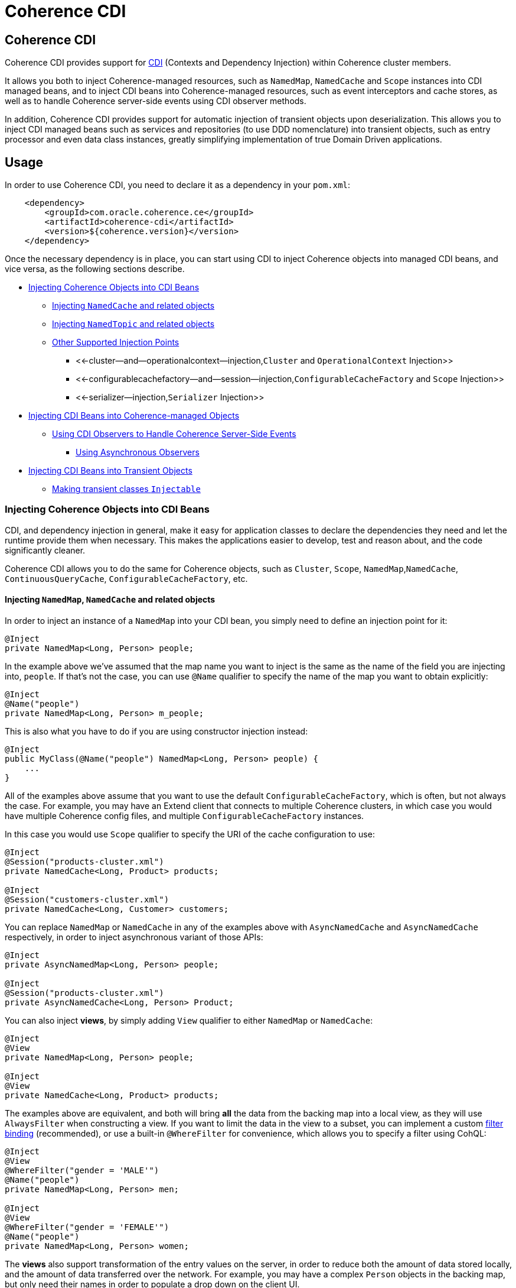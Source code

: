 ///////////////////////////////////////////////////////////////////////////////

    Copyright (c) 2020, Oracle and/or its affiliates. All rights reserved.
    Licensed under the Universal Permissive License v 1.0 as shown at
    http://oss.oracle.com/licenses/upl.

///////////////////////////////////////////////////////////////////////////////

= Coherence CDI

== Coherence CDI

Coherence CDI provides support for http://cdi-spec.org/[CDI] (Contexts and Dependency  Injection) within Coherence cluster members.

It allows you both to inject Coherence-managed resources, such as `NamedMap`, `NamedCache` and `Scope`  instances into CDI managed beans, and to inject CDI beans into Coherence-managed resources,  such as event interceptors and cache stores, as well as to handle Coherence server-side events using CDI observer methods.

In addition, Coherence CDI provides support for automatic injection of transient objects upon deserialization.
This allows you to inject CDI managed beans such as services and repositories (to use DDD nomenclature) into transient objects, such as entry processor and even data class instances, greatly simplifying implementation of true Domain Driven  applications.

== Usage

In order to use Coherence CDI, you need to declare it as a dependency in your `pom.xml`:

[source,xml]
----
    <dependency>
        <groupId>com.oracle.coherence.ce</groupId>
        <artifactId>coherence-cdi</artifactId>
        <version>${coherence.version}</version>
    </dependency>
----

Once the necessary dependency is in place, you can start using CDI to inject Coherence objects into managed CDI beans, and vice versa, as the following sections describe.

* <<injecting-coherence-objects-into-cdi-beans,Injecting Coherence Objects into CDI Beans>>
 ** <<injecting--namedcache--and-related-objects,Injecting `NamedCache` and related objects>>
 ** <<injecting--namedtopic--and-related-objects,Injecting `NamedTopic` and related objects>>
 ** <<other-supported-injection-points,Other Supported Injection Points>>
  *** <<-cluster--and--operationalcontext--injection,`Cluster` and `OperationalContext` Injection>>
  *** <<-configurablecachefactory--and--session--injection,`ConfigurableCacheFactory` and `Scope` Injection>>
  *** <<-serializer--injection,`Serializer` Injection>>
* <<injecting-cdi-beans-into-coherence-managed-objects,Injecting CDI Beans into Coherence-managed Objects>>
 ** <<using-cdi-observers-to-handle-coherence-server-side-events,Using CDI Observers to Handle Coherence Server-Side Events>>
  *** <<using-asynchronous-observers,Using Asynchronous Observers>>
* <<injecting-cdi-beans-into-transient-objects,Injecting CDI Beans into Transient Objects>>
 ** <<making-transient-classes--injectable-,Making transient classes `Injectable`>>

=== Injecting Coherence Objects into CDI Beans

CDI, and dependency injection in general, make it easy for application classes to declare the dependencies they need and let the runtime provide them when necessary.
This makes the applications easier to develop, test and reason about, and the code significantly cleaner.

Coherence CDI allows you to do the same for Coherence objects, such as `Cluster`, `Scope`, `NamedMap`,`NamedCache`, `ContinuousQueryCache`, `ConfigurableCacheFactory`, etc.

==== Injecting `NamedMap`, `NamedCache` and related objects

In order to inject an instance of a `NamedMap` into your CDI bean, you simply need to define an injection point for it:

[source,java]
----
@Inject
private NamedMap<Long, Person> people;
----

In the example above we've assumed that the map name you want to inject is the same as the name of the field you are injecting into, `people`.
If that's not the case, you can use `@Name` qualifier to specify the name of the map you want to obtain explicitly:

[source,java]
----
@Inject
@Name("people")
private NamedMap<Long, Person> m_people;
----

This is also what you have to do if you are using constructor injection instead:

[source,java]
----
@Inject
public MyClass(@Name("people") NamedMap<Long, Person> people) {
    ...
}
----

All of the examples above assume that you want to use the default `ConfigurableCacheFactory`, which is often, but not always the case.
For example, you may have an Extend client that connects  to multiple Coherence clusters, in which case you would have multiple Coherence config files, and multiple `ConfigurableCacheFactory` instances.

In this case you would use `Scope` qualifier to specify the URI of the cache configuration to use:

[source,java]
----
@Inject
@Session("products-cluster.xml")
private NamedCache<Long, Product> products;

@Inject
@Session("customers-cluster.xml")
private NamedCache<Long, Customer> customers;
----

You can replace `NamedMap` or `NamedCache` in any of the examples above with `AsyncNamedCache` and `AsyncNamedCache` respectively, in order to inject  asynchronous variant of those APIs:

[source,java]
----
@Inject
private AsyncNamedMap<Long, Person> people;

@Inject
@Session("products-cluster.xml")
private AsyncNamedCache<Long, Person> Product;
----

You can also inject *views*, by simply adding `View` qualifier to either `NamedMap` or `NamedCache`:

[source,java]
----
@Inject
@View
private NamedMap<Long, Person> people;

@Inject
@View
private NamedCache<Long, Product> products;
----

The examples above are equivalent, and both will bring *all* the data from the backing map into a local view, as they will use `AlwaysFilter` when constructing a view.
If you want to limit the data in the view to a subset, you can implement a custom xref:./doc/filter-bindings.adoc[filter binding] (recommended), or use a built-in `@WhereFilter` for convenience, which allows you to specify a filter using CohQL:

[source,java]
----
@Inject
@View
@WhereFilter("gender = 'MALE'")
@Name("people")
private NamedMap<Long, Person> men;

@Inject
@View
@WhereFilter("gender = 'FEMALE'")
@Name("people")
private NamedMap<Long, Person> women;
----

The  *views* also support transformation of the entry values on the server, in order to reduce both the amount of data stored locally, and the amount of data transferred over the network.
For example, you may have a complex `Person` objects in the backing map, but only need their names in order to populate a drop down on the client UI.

In that case, you can implement a custom xref:./doc/extractor-bindings.adoc[extractor binding] (recommended), or use a built-in `@PropertyExtractor` for convenience:

[source,java]
----
@Inject
@View
@PropertyExtractor("fullName")
@Name("people")
private NamedMap<Long, String> names;
----

Note that the value type in the example above has changed from `Person` to `String`, due to server-side transformation caused by the specified `@PropertyExtractor`.

==== Injecting `NamedTopic` and related objects

In order to inject an instance of a `NamedTopic` into your CDI bean, you simply need to define an injection point for it:

[source,java]
----
@Inject
private NamedTopic<Order> orders;
----

In the example above we've assumed that the topic name you want to inject is the same as the name of the field you are injecting into, in this case``orders``.
If that's not the case, you  can use `@Name` qualifier to specify the name of the cache you want to obtain explicitly:

[source,java]
----
@Inject
@Name("orders")
private NamedTopic<Order> m_orders;
----

This is also what you have to do if you are using constructor injection instead:

[source,java]
----
@Inject
public MyClass(@Name("orders") NamedTopic<Order> orders) {
    ...
}
----

All of the examples above assume that you want to use the default `ConfigurableCacheFactory`, which is often, but not always the case.
For example, you may have an Extend client that connects  to multiple Coherence clusters, in which case you would have multiple Coherence cache config files, and multiple `ConfigurableCacheFactory` instances.

In this case you would use `Scope` qualifier to specify the URI of the cache configuration to use:

[source,java]
----
@Inject
@Session("payments-cluster.xml")
private NamedTopic<PaymentRequest> payments;

@Inject
@Session("shipments-cluster.xml")
private NamedTopic<ShippingRequest> shipments;
----

The examples above allow you to inject a `NamedTopic` instance into your CDI bean, but it is often simpler and more convenient to inject `Publisher` or `Subscriber` for a given topic instead.

This can be easily accomplished by replacing `NamedTopic<T>` in any of the examples above with either `Publisher<T>`:

[source,java]
----
@Inject
private Publisher<Order> orders;

@Inject
@Name("orders")
private Publisher<Order> m_orders;

@Inject
@Session("payments-cluster.xml")
private Publisher<PaymentRequest> payments;
----

or `Subscriber<T>`:

[source,java]
----
@Inject
private Subscriber<Order> orders;

@Inject
@Name("orders")
private Subscriber<Order> m_orders;

@Inject
@Session("payments-cluster.xml")
private Subscriber<PaymentRequest> payments;
----

Basically, all topic-related details, such as topic name (based on either injection point name or the explicit name from `@Name` annotation), factory URI and message type, will be used under the hood to retrieve the `NamedTopic`, and to obtain `Publisher` or `Subscriber` from it.

Additionally, if you want to place your ``Subscriber``s into a subscriber group, you can easily accomplish that by adding `@SubscriberGroup` qualifier to the injection point:

[source,java]
----
@Inject
@SubscriberGroup("orders-queue")
private Subscriber<Order> orders;
----

==== Other Supported Injection Points

While the injection of a `NamedMap`, `NamedCache`, `NamedTopic`, and related instances, as shown above,  is probably the single most used feature of Coherence CDI, it is certainly not the only one.
The following sections describe other Coherence artifacts that can be injected using Coherence CDI.

===== `Cluster` and `OperationalContext` Injection

If you need an instance of a `Cluster` interface somewhere in your application, you can easily obtain it via injection:

[source,java]
----
@Inject
private Cluster cluster;
----

You can do the same if you need an instance of an `OperationalContext`:

[source,java]
----
@Inject
private OperationalContext ctx;
----

===== `ConfigurableCacheFactory` and `Session` Injection

On rare occasions when you need to use either of these directly, Coherence CDI makes it trivial to do so.

To obtain an instance of a default `CCF` or `Scope`, all you need to do is inject them into the  class that needs to use them:

[source,java]
----
@Inject
private ConfigurableCacheFactory ccf;

@Inject
private Session session;
----

If you need a specific `CCF` or `Scope` you can simply qualify them using `@Name` qualifier and specifying the URI of the cache config file to use:

[source,java]
----
@Inject
@Scope("my-cache-config.xml")
private ConfigurableCacheFactory ccf;

@Inject
@Scope("my-cache-config.xml")
private ConfigurableCacheFactory session;
----

===== `Serializer` Injection

While in most cases you won't have to deal with serializers directly, Coherence CDI makes it simple to obtain named serializers (and to register new ones) when you need.

To get a default `Serializer` for the current context class loader, you can simply inject it:

[source,java]
----
@Inject
private Serializer defaultSerializer;
----

However, it may be more useful to inject one of the named serializers defined in the operational configuration, which can be easily accomplished using `@Name` qualifier:

[source,java]
----
@Inject
@Name("java")
private Serializer javaSerializer;

@Inject
@Name("pof")
private Serializer pofSerializer;
----

In addition to the serializers defined in the operational config, the example above will also perform `BeanManager` lookup for a named bean that implements `Serializer` interface.

That means that if you implemented a custom `Serializer` bean, such as:

[source,java]
----
@Named("json")
@ApplicationScoped
public class JsonSerializer implements Serializer {
    ...
}
----

it would be automatically discovered and registered by the CDI, and you would then be able to inject it just as easily as the named serializers defined in the operational config:

[source,java]
----
@Inject
@Name("json")
private Serializer jsonSerializer;
----

=== Injecting CDI Beans into Coherence-managed Objects

Coherence has a number of server-side extension points, which allow users to customize application  behavior in different ways, typically by configuring their extensions within various sections of the  cache configuration file.
For example, the users can implement event interceptors and cache stores,  in order to handle server-side events and integrate with the external data stores and other services.

Coherence CDI provides a way to inject named CDI beans into these extension points using custom  configuration namespace handler.

[source,xml]
----
<cache-config xmlns:xsi="http://www.w3.org/2001/XMLSchema-instance"
        xmlns="http://xmlns.oracle.com/coherence/coherence-cache-config"
        xmlns:cdi="class://com.oracle.coherence.cdi.CdiNamespaceHandler"
        xsi:schemaLocation="http://xmlns.oracle.com/coherence/coherence-cache-config coherence-cache-config.xsd">
----

Once you've declared the handler for the `cdi` namespace above, you can specify `<cdi:bean>` element in any place where you would normally use `<class-name>` or `<class-factory-name>` elements:

[source,xml]
----
<?xml version="1.0"?>

<cache-config xmlns:xsi="http://www.w3.org/2001/XMLSchema-instance"
        xmlns="http://xmlns.oracle.com/coherence/coherence-cache-config"
        xmlns:cdi="class://com.oracle.coherence.cdi.CdiNamespaceHandler"
        xsi:schemaLocation="http://xmlns.oracle.com/coherence/coherence-cache-config coherence-cache-config.xsd">

    <interceptors>
        <interceptor>
            <instance>
                <cdi:bean>registrationListener</cdi:bean>
            </instance>
        </interceptor>
        <interceptor>
            <instance>
                <cdi:bean>activationListener</cdi:bean>
            </instance>
        </interceptor>
    </interceptors>

    <caching-scheme-mapping>
        <cache-mapping>
            <cache-name>*</cache-name>
            <scheme-name>distributed-scheme</scheme-name>
            <interceptors>
                <interceptor>
                    <instance>
                        <cdi:bean>cacheListener</cdi:bean>
                    </instance>
                </interceptor>
            </interceptors>
        </cache-mapping>
    </caching-scheme-mapping>

    <caching-schemes>
        <distributed-scheme>
            <scheme-name>distributed-scheme</scheme-name>
            <service-name>PartitionedCache</service-name>
            <local-storage system-property="coherence.distributed.localstorage">true</local-storage>
            <partition-listener>
                <cdi:bean>partitionListener</cdi:bean>
            </partition-listener>
            <member-listener>
                <cdi:bean>memberListener</cdi:bean>
            </member-listener>
            <backing-map-scheme>
                <local-scheme/>
            </backing-map-scheme>
            <autostart>true</autostart>
            <interceptors>
                <interceptor>
                    <instance>
                        <cdi:bean>storageListener</cdi:bean>
                    </instance>
                </interceptor>
            </interceptors>
        </distributed-scheme>
    </caching-schemes>
</cache-config>
----

Note that you can only inject named CDI beans (beans with an explicit `@Named` annotations) via  `<cdi:bean>` element.
For example, the `cacheListener` interceptor bean used above would look similar to this:

[source,java]
----
@ApplicationScoped
@Named("cacheListener")
@EntryEvents(INSERTING)
public class MyCacheListener
        implements EventInterceptor<EntryEvent<Long, String>> {
    @Override
    public void onEvent(EntryEvent<Long, String> e) {
        // handle INSERTING event
    }
}
----

Also keep in mind that only `@ApplicationScoped` beans can be injected, which implies that they  may be shared.
For example, because we've used wildcard `*` as a cache name within the cache mapping in the example above, the same instance of `cacheListener` will receive events from multiple caches.

This is typically fine, as the event itself provides the details about the context that raised it, including cache name and the service it was raised from, but it does imply that any shared state that you may have within your listener class shouldn't be context-specific and it must be safe for concurrent access from multiple threads.
If you can't guarantee the latter, you may want to declare the `onEvent` method as `synchronized`, to ensure only one thread at a time can access any shared state you may have.

==== Using CDI Observers to Handle Coherence Server-Side Events

While the above examples show that you can implement any Coherence `EventInterceptor` as a CDI bean and register it using `<cdi:bean>` element within the cache configuration file, Coherence CDI  also provides a much simpler way to accomplish the same goal using standard CDI Events and Observers.

The first thing you need to do is register a single global interceptor within the cache config:

[source,xml]
----
<cache-config xmlns:xsi="http://www.w3.org/2001/XMLSchema-instance"
              xmlns:cdi="class://com.oracle.coherence.cdi.CdiNamespaceHandler"
              xmlns="http://xmlns.oracle.com/coherence/coherence-cache-config"
              xsi:schemaLocation="http://xmlns.oracle.com/coherence/coherence-cache-config coherence-cache-config.xsd">

  <interceptors>
    <interceptor>
      <instance>
        <cdi:bean>com.oracle.coherence.cdi.EventDispatcher</cdi:bean>
      </instance>
    </interceptor>
  </interceptors>

  <!-- the rest of cache config as usual -->
</cache-config>
----

Coherence CDI `CdiInterceptorSupport` bean will then listen to all events raised by all Coherence event dispatchers and re-raise them as CDI events that you can observe.
For example, to implement the  equivalent of `cacheListener` interceptor above, you would simply define an observer method in  any CDI bean that wants to be notified when the event happens:

[source,java]
----
private void onInserting(@Observes @Inserting EntryEvent<?, ?> event) {
    // handle INSERTING event on any cache
}
----

The observer method above will receive all `INSERTING` events for all the caches, across all the services, but you can use CDI qualifiers to control that behavior:

[source,java]
----
private void onInserting(@Observes @Updated @Cache("people") EntryEvent<?, ?> event) {
    // handle UPDATED event on 'people' map/cache only
}

private void onRemoved(@Observes @Removed @Service("Products") EntryEvent<?, ?> event) {
    // handle REMOVED event on any map/cache on the 'Products' service
}
----

Of course, you can also remove qualifiers to broaden the scope of events your handler receives:

[source,java]
----
private void onEntryEvent(@Observes EntryEvent<?, ?> event) {
    // handle any event on any cache
}
----

The examples above show only how to handle ``EntryEvent``s, but the same applies to all other event types:

[source,java]
----
private void onActivated(@Observes @Activated LifecycleEvent event) {
    // handle cache factory activation
}

private void onCreatedPeople(@Observes @Created @Cache("people") CacheLifecycleEvent event) {
    // handle creation of the 'people' map/cache
}

private void onExecuting(@Observes @Executing @Cache("people") @Processor(Uppercase.class) EntryProcessorEvent event) {
    // intercept 'Uppercase` entry processor execution against 'people' map/cache
}
----

And again, you can broaden the scope by widening the type of events you observe:

[source,java]
----
private void onPartitionedCacheEvent(@Observes com.tangosol.net.events.partition.cache.Event<?> event) {
    // handle any/all events raised by the partitioned cache service (CacheLifecycleEvent, EntryEvent or EntryProcessorEvent)
    // can use @Cache and @Service as a narrowing qualifier
}

private void onPartitionedServiceEvent(@Observes com.tangosol.net.events.partition.Event<?> event) {
    // handle any/all events raised by the partitioned service (TransactionEvent, TransferEvent or UnsolicitedCommitEvent)
    // can use @Service as a narrowing qualifier
}

private void onEvent(@Observes com.tangosol.net.events.Event<?> event) {
    // handle any/all events (all of the above, plus LifecycleEvent)
}
----

===== Using Asynchronous Observers

All of the examples above used synchronous observers by specifying `@Observes` qualifier for each observer method.
However, Coherence CDI fully supports asynchronous CDI observers as well.
All you need to do is replace `@Observes` with `@ObservesAsync` in any of the examples above.

[source,java]
----
private void onActivated(@ObservesAsync @Activated LifecycleEvent event) {
    // handle cache factory activation
}

private void onCreatedPeople(@ObservesAsync @Created @Cache("people") CacheLifecycleEvent event) {
    // handle creation of the 'people' map/cache
}

private void onExecuting(@ObservesAsync @Executing @Cache("people") @Processor(Uppercase.class) EntryProcessorEvent event) {
    // intercept 'Uppercase` entry processor execution against 'people', map/cache
}
----

However, there is an important caveat.

Coherence events fall into two categories: pre- and post-commit events.
All of the events whose name ends  with `ing`, such as `Inserting`, `Updating`, `Removing` or `Executing` are pre-commit, which means that they can either modify the data or even completely cancel the operation by throwing an exception, but in  order to do so they must be synchronous to ensure that they are executed on the same thread that is  executing the operation that triggered the event.

That means that you can _observe_ them using asynchronous CDI observers, but if you want to mutate the set of entries that are part of the event payload, or veto the event by throwing an exception, you must use synchronous CDI observer.

=== Injecting CDI Beans into Transient Objects

Using CDI to inject Coherence objects into your application classes, and CDI beans into Coherence-managed objects will allow you to support many use cases where dependency injection may be useful, but it doesn't cover an important use case that is somewhat specific to Coherence.

Coherence is a distributed system, and it uses serialization in order to send both the data and the  processing requests from one cluster member (or remote client) to another, as well as to store data, both in memory and on disk.

Processing requests, such as entry processors and aggregators, are then deserialized on a target cluster member(s) in order to be executed, and in some cases they could benefit from dependency injection in order to avoid service lookups.

Similarly, while the data is stored in a serialized, binary format, it may need to be deserialized into user supplied classes for server-side processing, such as when executing entry processors and aggregators, and can also benefit from dependency injection (in order to support Domain-Driven Design (DDD), for example).

While these transient objects are not managed by the CDI container, Coherence CDI does support their injection after deserialization, but for performance reasons requires that you explicitly opt-in by implementing `com.oracle.coherence.cdi.Injectable` interface.

==== Making transient classes `Injectable`

While not technically a true marker interface, `Injectable` can be treated as such for all intents and purposes.
All you need to do is add it to the `implements` clause of your class in order for injection on deserialization to kick in:

[source,java]
----
public class InjectableBean
        implements Injectable, Serializable {

    @Inject
    private Converter<String, String> converter;

    private String text;

    InjectableBean() {
    }

    InjectableBean(String text) {
        this.text = text;
    }

    String getConvertedText() {
        return converter.convert(text);
    }
}
----

Assuming that you have the following `Converter` service implementation in your application, it will be injected into `InjectableBean` after deserialization and the `getConvertedText` method will return the value of the `text` field converted to upper case:

[source,java]
----
@ApplicationScoped
public class ToUpperConverter
        implements Converter<String, String> {
    @Override
    public String convert(String s) {
        return s.toUpperCase();
    }
}
----

NOTE: If your `Injectable` class has `@PostConstruct` callback method, it will be called after the injection.
However, because we have no control over object's lifecycle after that point, `@PreDestroy` callback will *never* be called).

You should note that the above functionality is not dependent on the serialization format and will work with both Java and POF serialization (or any other custom serializer), and for any object that is  deserialized on any Coherence member (or even on a remote client).

While the deserialized transient objects are not true CDI managed beans, being able to inject CDI managed dependencies into them upon deserialization will likely satisfy most dependency injection requirements you will ever have in those application components.
We hope you'll find it useful.
